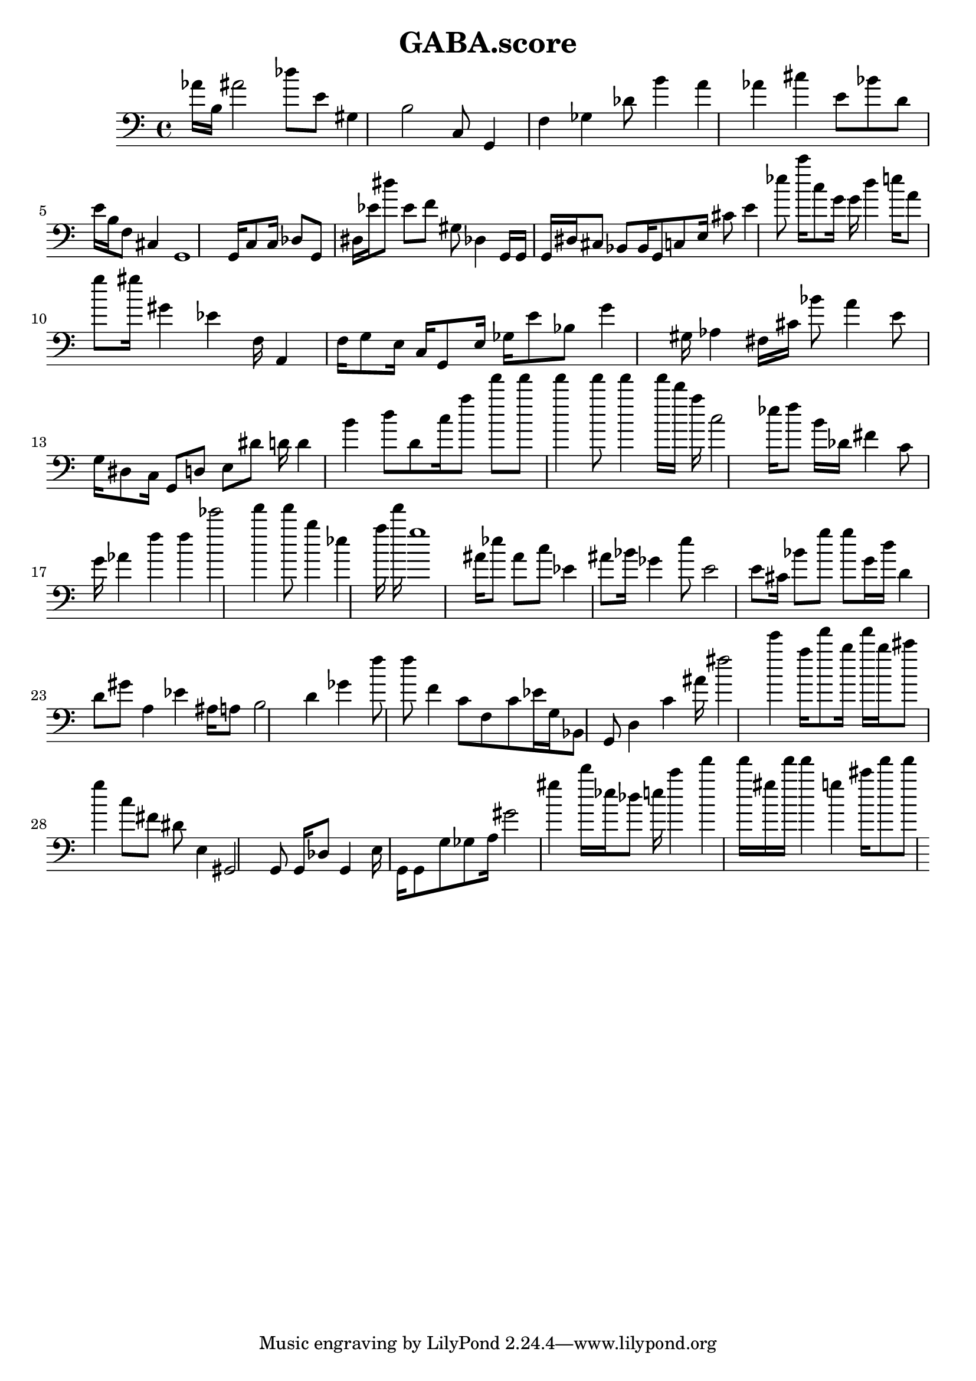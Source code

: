 \header{title = "GABA.score"} {\time 4/4 
 \clef bass aes'16 b16 ais'2 des''8 e'8 gis4 b2 c8 g,4 f4 ges4 des'8 b'4 a'4 aes'4 cis''4 e'8 bes'8 d'8 e'16 b16 f8 cis4 g,1 g,16 c8 c16 des8 g,8 dis16 ees'16 dis''8 ees'8 f'8 gis8 des4 g,16 g,16 g,16 dis16 cis8 bes,8 bes,16 g,8 c8 e16 cis'8 e'4 ees''8 c'''16 c''8 g'16 g'16 d''4 e''16 a'8 g''8 gis''16 gis'4 ees'4 f16 a,4 f16 g8 e16 c16 g,8 e16 ges16 e'8 bes8 g'4 gis16 aes4 fis16 cis'16 bes'8 a'4 e'8 g16 dis8 c16 g,8 d8 e8 dis'8 d'16 d'4 b'4 d''8 d'8 c''16 a''8 f'''8 f'''8 f'''4 f'''8 f'''4 f'''16 d'''16 a''16 c''2 ees''16 f''8 b'16 des'16 fis'4 c'8 g'16 aes'4 f''4 f''4 ees'''2 f'''4 f'''8 b''4 ees''4 a''16 f'''16 g''1 ais'16 ees''8 ais'8 c''8 ees'4 ais'8 bes'16 ges'4 e''8 e'2 e'8 cis'16 bes'8 g''8 g''8 g'16 d''16 d'4 d'8 gis'8 a4 ees'4 ais16 a8 b2 d'4 ges'4 f''8 f''8 f'4 c'8 f8 c'8 ees'16 g16 bes,8 g,8 d4 c'4 ais'16 fis''2 e'''4 a''16 f'''8 b''16 f'''16 b''16 cis'''8 g''4 c''8 fis'8 dis'8 e4 gis,2 g,8 g,16 des8 g,4 e16 g,16 g,8 g8 ges8 a16 gis'2 gis''4 d'''16 ees''16 des''8 e''16 c'''4 f'''4 f'''16 gis''16 f'''16 f'''4 g''4 cis'''16 f'''8 f'''8 }